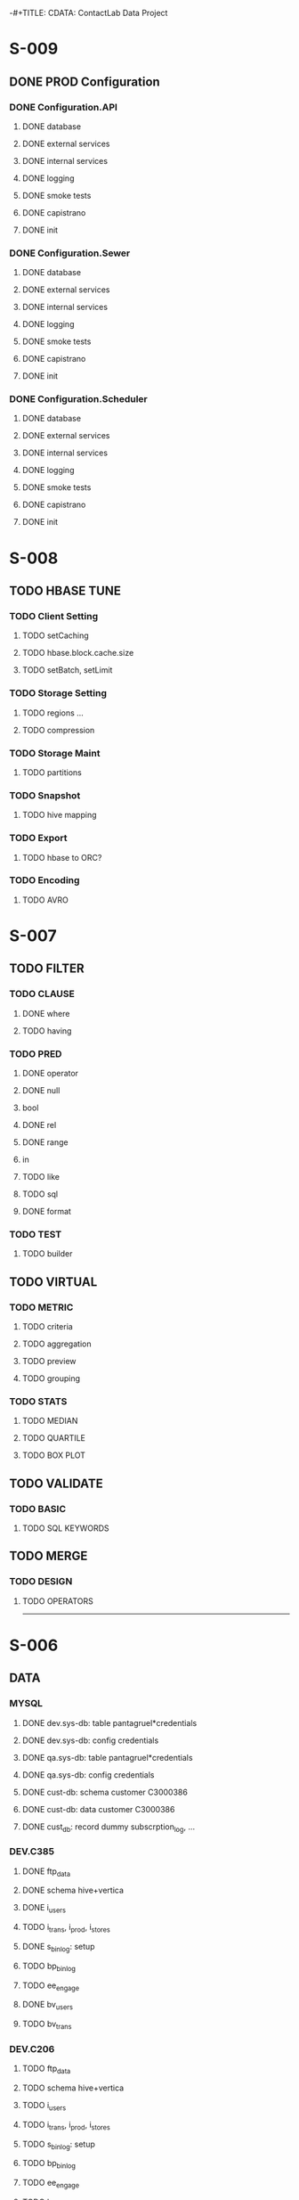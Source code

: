 -#+TITLE: CDATA: ContactLab Data Project


* S-009
** DONE PROD Configuration
*** DONE Configuration.API
**** DONE database
**** DONE external services
**** DONE internal services
**** DONE logging
**** DONE smoke tests
**** DONE capistrano
**** DONE init
*** DONE Configuration.Sewer
**** DONE database
**** DONE external services
**** DONE internal services
**** DONE logging
**** DONE smoke tests
**** DONE capistrano
**** DONE init
*** DONE Configuration.Scheduler
**** DONE database
**** DONE external services
**** DONE internal services
**** DONE logging
**** DONE smoke tests
**** DONE capistrano
**** DONE init










* S-008
** TODO HBASE TUNE
*** TODO Client Setting
**** TODO setCaching
**** TODO hbase.block.cache.size
**** TODO setBatch, setLimit
*** TODO Storage Setting
**** TODO regions ...
**** TODO compression
*** TODO Storage Maint
**** TODO partitions
*** TODO Snapshot
**** TODO hive mapping
*** TODO Export
**** TODO hbase to ORC?
*** TODO Encoding
**** TODO AVRO
* S-007
** TODO FILTER
*** TODO CLAUSE
**** DONE where
**** TODO having
*** TODO PRED
**** DONE operator
**** DONE null
**** bool
**** DONE rel
**** DONE range
**** in
**** TODO like
**** TODO sql
**** DONE format
*** TODO TEST
**** TODO builder
** TODO VIRTUAL
*** TODO METRIC
**** TODO criteria
**** TODO aggregation
**** TODO preview
**** TODO grouping
*** TODO STATS
**** TODO MEDIAN
**** TODO QUARTILE
**** TODO BOX PLOT
** TODO VALIDATE
*** TODO BASIC
**** TODO SQL KEYWORDS
** TODO MERGE
*** TODO DESIGN
**** TODO OPERATORS





-------------------------------------------------------------------------

* S-006

** DATA
*** MYSQL
**** DONE dev.sys-db: table pantagruel*credentials
**** DONE dev.sys-db: config credentials
**** DONE qa.sys-db: table pantagruel*credentials
**** DONE qa.sys-db: config credentials
**** DONE cust-db: schema customer C3000386
**** DONE cust-db: data customer   C3000386
**** DONE cust_db: record dummy    subscrption_log, ...
*** DEV.C385
**** DONE ftp_data 
**** DONE schema hive+vertica
**** DONE i_users 
**** TODO i_trans, i_prod, i_stores 
**** DONE s_binlog: setup
**** TODO bp_binlog 
**** TODO ee_engage 
**** DONE bv_users 
**** TODO bv_trans 
*** DEV.C206
**** TODO ftp_data 
**** TODO schema hive+vertica
**** TODO i_users 
**** TODO i_trans, i_prod, i_stores 
**** TODO s_binlog: setup
**** TODO bp_binlog 
**** TODO ee_engage 
**** TODO bv_users 
**** TODO bv_trans 
*** QA.C205
**** TODO ftp_data 
**** TODO schema hive+vertica
**** TODO i_users 
**** TODO i_trans, i_prod, i_stores 
**** TODO s_binlog: setup
**** TODO bp_binlog 
**** TODO ee_engage 
**** TODO bv_users 
**** TODO bv_trans 
*** QA.C386
**** TODO ftp_data 
**** TODO schema hive+vertica
**** TODO i_users 
**** TODO i_trans, i_prod, i_stores 
**** TODO s_binlog: setup
**** TODO bp_binlog 
**** TODO ee_engage 
**** TODO bv_users 
**** TODO bv_trans 
** CODE
*** DEV
**** DONE sewer
**** DONE proxy
**** DONE site
**** DONE loader
**** DONE milena
*** QA
**** TODO sewer
**** TODO proxy
**** TODO site
**** TODO loader
**** TODO milena
** TEST
*** DEV
**** TODO IU
**** TODO IT,IP,IS
**** TODO SD
**** TODO BP
**** TODO EE
**** TODO PU,LU
**** TODO PT,LT
*** QA
**** TODO IU
**** TODO IT,IP,IS
**** TODO SD
**** TODO BP
**** TODO EE
**** TODO PU,LU
**** TODO PT,LT
 
* S-005

** DATA
*** MYSQL
**** DONE sys-db: table pantagruel*credentials
**** DONE sys-db: config credentials C3000386
**** DONE cust-db: schema customer C3000386
**** DONE cust-db: data customer   C3000386
**** DONE cust_db: record dummy    subscrption_log, ...
*** HDFS
**** DONE fs-share: TST/contactdata (oozie/hbase) deploy
**** DONE fs-cust: TST/ jobs, data
*** HIVE
**** DONE data: LOADER
**** TODO data: DIGITAL (ok)
*** HBASE
**** DONE i_ftp: ingest 
**** TODO s_binlog: setup
*** FTP
**** TODO remote sftp data
** CODE
*** SITE
**** DONE init folder
**** DONE deploy qa
**** DONE sqoop_patch
**** DONE deploy site
** CONF
**** DONE local env config
**** DONE share config
**** DONE local spark config
** NET
*** AKKA
**** TODO eugenio/akka ports
**** TODO sewer/akka ports
**** TODO milena/akka ports
**** TODO vertica/akka ports
*** REST
**** DONE proxy
**** DONE eugenio
 









-----------------------------------------------------------------------

* S-004

** TASKS
*** SITE
**** TODO SYS-DB
**** TODO CUST-DB
**** TODO HDFS OUTPUT
**** TODO LINK TABLE
**** TODO DELIVERY_INFO TABLE
**** TODO SQL CUSTOMER CRED





-----------------------------------------------------------------------

* S-003

** TASKS
*** PROXY
**** TODO LOADER TYPE
**** TODO ENRICH TYPE
**** TODO SLIDES






-----------------------------------------------------------------------

* S-002

** TASKS
*** F2V.FQV
**** TODO LABEL
**** TODO INDENT
**** DONE EXEC
**** TODO external config
**** TODO logging


** DEMO
*** F2V.FQV
**** DONE RS2CSV
**** DONE exec POST
**** DONE data GET
**** TODO postman collection








-------------------------------------------------------------------------

* S-001

** TASKS
*** PROXY
**** DONE metadata_kind
**** DONE metadata_type
**** DONE standatd feeds
**** TODO coordinator sched instance
*** OOZIE
**** DONE Job parameters args+ssh+curl
**** DONE E_GENERIC
*** DB
**** DONE Schema upgrade
*** DOC
**** TODO json schema api


** DEMO
*** INGEST SPEC
**** TODO Swagger + Mail

*** I_USERS
**** TODO [#A] users.csv generation
*** TODO [#B] users.csv deploy
*** TODO [#B] hbase users creation
*** TODO [#B] metadata users check
*** TODO [#C] test users ingest
*** TODO [#B] cleanup users
*** TODO [#A] zeppelin user view

*** I_TRANSATIONS
**** TODO transactions.csv generation
*** TODO transactions.csv deploy
*** TODO hbase transaction creation
*** TODO metadata transactions check
*** TODO test transactions ingest
*** TODO cleanup transactions
*** TODO hive transaction mapping
*** TODO zeppelin users view

*** I_PRODUCTS
**** TODO products.csv generation
*** TODO products.csv deploy
*** TODO hbase products creation
*** TODO metadata transactions check
*** TODO test transactions ingest
*** TODO cleanup transactions
*** TODO hive transaction mapping
*** TODO zeppelin transaction view

*** I_STORES
**** TODO stores.csv generation
*** TODO stores.csv deploy
*** TODO hbase stores creation
*** TODO metadata stores check
*** TODO test store ingest
*** TODO cleanup store
*** TODO hive store mapping
*** TODO zeppelin store view

*** E_ENGAGEMENT
**** TODO integration eugenio/sewer
*** TODO hbase engagement setup (dev)
*** TODO test engagenet job
*** TODO cleanup engagement resul
*** TODO hive engagement mapping
*** TODO zeppelin engagement view










